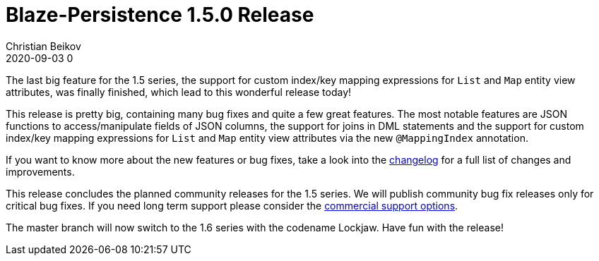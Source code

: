 = Blaze-Persistence 1.5.0 Release
Christian Beikov
2020-09-03 0
:description: Blaze-Persistence version 1.5.0 was just released
:page: news
:icon: christian_head.png
:jbake-tags: announcement,release
:jbake-type: post
:jbake-status: published
:linkattrs:

The last big feature for the 1.5 series, the support for custom index/key mapping expressions for `List` and `Map` entity view attributes,
was finally finished, which lead to this wonderful release today!

This release is pretty big, containing many bug fixes and quite a few great features.
The most notable features are JSON functions to access/manipulate fields of JSON columns, the support for joins in DML statements
and the support for +++<!-- PREVIEW-SUFFIX --><!-- </p></div> --><!-- PREVIEW-END -->+++custom index/key mapping expressions for `List` and `Map` entity view attributes via the new `@MappingIndex` annotation.

If you want to know more about the new features or bug fixes, take a look into the https://github.com/Blazebit/blaze-persistence/blob/main/CHANGELOG.md#150[changelog, window="_blank"] for a full list of changes and improvements.

This release concludes the planned community releases for the 1.5 series. We will publish community bug fix releases only for critical bug fixes.
If you need long term support please consider the https://persistence.blazebit.com/support.html#_blaze_persistence_support[commercial support options].

The master branch will now switch to the 1.6 series with the codename Lockjaw. Have fun with the release!